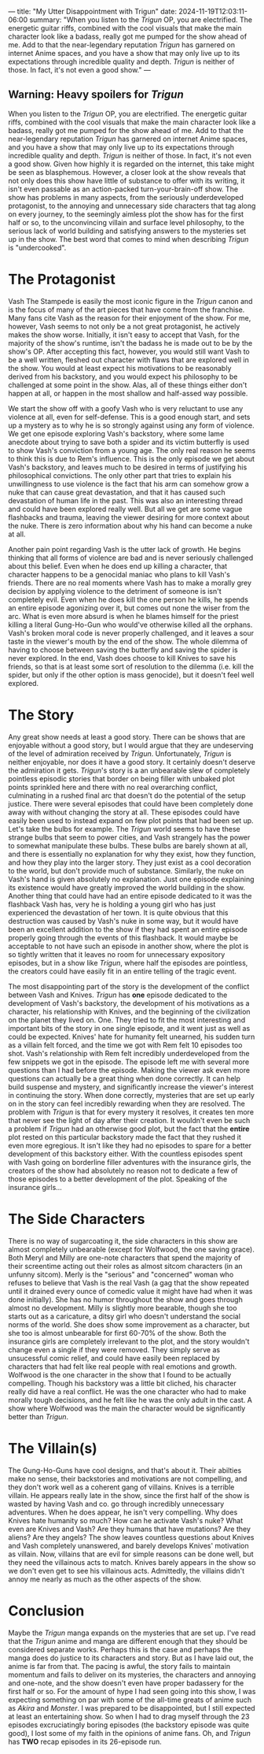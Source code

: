 ---
title: "My Utter Disappointment with Trigun"
date: 2024-11-19T12:03:11-06:00
summary: "When you listen to the /Trigun/ OP, you are electrified. The energetic guitar riffs, combined with the cool visuals that make the main character look like a badass, really got me pumped for the show ahead of me. Add to that the near-legendary reputation /Trigun/ has garnered on internet Anime spaces, and you have a show that may only live up to its expectations through incredible quality and depth. /Trigun/ is neither of those. In fact, it's not even a good show."
---

[[/trigun-characters.png]]

** Warning: Heavy spoilers for /Trigun/

When you listen to the /Trigun/ OP, you are electrified. The energetic guitar riffs, combined with the cool visuals that make the main character look like a badass, really got me pumped for the show ahead of me. Add to that the near-legendary reputation /Trigun/ has garnered on internet Anime spaces, and you have a show that may only live up to its expectations through incredible quality and depth. /Trigun/ is neither of those. In fact, it's not even a good show. Given how highly it is regarded on the internet, this take might be seen as blasphemous. However, a closer look at the show reveals that not only does this show have little of substance to offer with its writing, it isn't even passable as an action-packed turn-your-brain-off show. The show has problems in many aspects, from the seriously underdeveloped protagonist, to the annoying and unnecessary side characters that tag along on every journey, to the seemingly aimless plot the show has for the first half or so, to the unconvincing villain and surface level philosophy, to the serious lack of world building and satisfying answers to the mysteries set up in the show. The best word that comes to mind when describing /Trigun/ is "undercooked".

* The Protagonist
Vash The Stampede is easily the most iconic figure in the /Trigun/ canon and is the focus of many of the art pieces that have come from the franchise. Many fans cite Vash as the reason for their enjoyment of the show. For me, however, Vash seems to not only be a not great protagonist, he actively makes the show worse. Initially, it isn't easy to accept that Vash, for the majority of the show's runtime, isn't the badass he is made out to be by the show's OP. After accepting this fact, however, you would still want Vash to be a well written, fleshed out character with flaws that are explored well in the show. You would at least expect his motivations to be reasonably derived from his backstory, and you would expect his philosophy to be challenged at some point in the show. Alas, all of these things either don't happen at all, or happen in the most shallow and half-assed way possible.

We start the show off with a goofy Vash who is very reluctant to use any violence at all, even for self-defense. This is a good enough start, and sets up a mystery as to why he is so strongly against using any form of violence. We get one episode exploring Vash's backstory, where some lame anecdote about trying to save both a spider and its victim butterfly is used to show Vash's conviction from a young age. The only real reason he seems to think this is due to Rem's influence. This is the only episode we get about Vash's backstory, and leaves much to be desired in terms of justifying his philosophical convictions. The only other part that tries to explain his unwillingness to use violence is the fact that his arm can somehow grow a nuke that can cause great devastation, and that it has caused such devastation of human life in the past. This was also an interesting thread and could have been explored really well. But all we get are some vague flashbacks and trauma, leaving the viewer desiring for more context about the nuke. There is zero information about why his hand can become a nuke at all.

Another pain point regarding Vash is the utter lack of growth. He begins thinking that all forms of violence are bad and is never seriously challenged about this belief. Even when he does end up killing a character, that character happens to be a genocidal maniac who plans to kill Vash's friends. There are no real moments where Vash has to make a morally grey decision by applying violence to the detriment of someone is isn't completely evil. Even when he does kill the one person he kills, he spends an entire episode agonizing over it, but comes out none the wiser from the arc. What is even more absurd is when he blames himself for the priest killing a literal Gung-Ho-Gun who would've otherwise killed all the orphans. Vash's broken moral code is never properly challenged, and it leaves a sour taste in the viewer's mouth by the end of the show. The whole dilemma of having to choose between saving the butterfly and saving the spider is never explored. In the end, Vash does choose to kill Knives to save his friends, so that is at least some sort of resolution to the dilemma (i.e. kill the spider, but only if the other option is mass genocide), but it doesn't feel well explored.

* The Story
Any great show needs at least a good story. There can be shows that are enjoyable without a good story, but I would argue that they are undeserving of the level of admiration received by /Trigun/. Unfortunately, /Trigun/ is neither enjoyable, nor does it have a good story. It certainly doesn't deserve the admiration it gets. /Trigun/'s story is a an unbearable slew of completely pointless episodic stories that border on being filler with unbaked plot points sprinkled here and there with no real overarching conflict, culminating in a rushed final arc that doesn't do the potential of the setup justice. There were several episodes that could have been completely done away with without changing the story at all. These episodes could have easily been used to instead expand on few plot points that had been set up. Let's take the bulbs for example. The /Trigun/ world seems to have these strange bulbs that seem to power cities, and Vash strangely has the power to somewhat manipulate these bulbs. These bulbs are barely shown at all, and there is essentially no explanation for why they exist, how they function, and how they play into the larger story. They just exist as a cool decoration to the world, but don't provide much of substance. Similarly, the nuke on Vash's hand is given absolutely no explanation. Just one episode explaining its existence would have greatly improved the world building in the show. Another thing that could have had an entire episode dedicated to it was the flashback Vash has, very he is holding a young girl who has just experienced the devastation of her town. It is quite obvious that this destruction was caused by Vash's nuke in some way, but it would have been an excellent addition to the show if they had spent an entire episode properly going through the events of this flashback. It would maybe be acceptable to not have such an episode in another show, where the plot is so tightly written that it leaves no room for unnecessary expository episodes, but in a show like /Trigun/, where half the episodes are pointless, the creators could have easily fit in an entire telling of the tragic event.

The most disappointing part of the story is the development of the conflict between Vash and Knives. /Trigun/ has *one* episode dedicated to the development of Vash's backstory, the development of his motivations as a character, his relationship with Knives, and the beginning of the civilization on the planet they lived on. One. They tried to fit the most interesting and important bits of the story in one single episode, and it went just as well as could be expected. Knives' hate for humanity felt unearned, his sudden turn as a villain felt forced, and the time we got with Rem felt 10 episodes too shot. Vash's relationship with Rem felt incredibly underdeveloped from the few snippets we got in the episode. The episode left me with several more questions than I had before the episode. Making the viewer ask even more questions can actually be a great thing when done correctly. It can help build suspense and mystery, and significantly increase the viewer's interest in continuing the story. When done correctly, mysteries that are set up early on in the story can feel incredibly rewarding when they are resolved. The problem with /Trigun/ is that for every mystery it resolves, it creates ten more that never see the light of day after their creation. It wouldn't even be such a problem if /Trigun/ had an otherwise good plot, but the fact that the *entire* plot rested on this particular backstory made the fact that they rushed it even more egregious. It isn't like they had no episodes to spare for a better development of this backstory either. With the countless episodes spent with Vash going on borderline filler adventures with the insurance girls, the creators of the show had absolutely no reason not to dedicate a few of those episodes to a better development of the plot. Speaking of the insurance girls...

* The Side Characters
There is no way of sugarcoating it, the side characters in this show are almost completely unbearable (except for Wolfwood, the one saving grace). Both Meryl and Milly are one-note characters that spend the majority of their screentime acting out their roles as almost sitcom characters (in an unfunny sitcom). Merly is the "serious" and "concerned" woman who refuses to believe that Vash is the real Vash (a gag that the show repeated until it drained every ounce of comedic value it might have had when it was done initially). She has no humor throughout the show and goes through almost no development. Milly is slightly more bearable, though she too starts out as a caricature, a ditsy girl who doesn't understand the social norms of the world. She does show some improvement as a character, but she too is almost unbearable for first 60-70% of the show. Both the insurance girls are completely irrelevant to the plot, and the story wouldn't change even a single if they were removed. They simply serve as unsucessful comic relief, and could have easily been replaced by characters that had felt like real people with real emotions and growth. Wolfwood is the one character in the show that I found to be actually compelling. Though his backstory was a little bit cliched, his character really did have a real conflict. He was the one character who had to make morally tough decisions, and he felt like he was the only adult in the cast. A show where Wolfwood was the main the character would be significantly better than /Trigun/.

* The Villain(s)
The Gung-Ho-Guns have cool designs, and that's about it. Their abilties make no sense, their backstories and motivations are not compelling, and they don't work well as a coherent gang of villains. Knives is a terrible villain. He appears really late in the show, since the first half of the show is wasted by having Vash and co. go through incredibly unnecessary adventures. When he does appear, he isn't very compelling. Why does Knives hate humanity so much? How can he activate Vash's nuke? What even are Knives and Vash? Are they humans that have mutations? Are they aliens? Are they angels? The show leaves countless questions about Knives and Vash completely unanswered, and barely develops Knives' motivation as villain. Now, villains that are evil for simple reasons can be done well, but they need the villainous acts to match. Knives barely appears in the show so we don't even get to see his villainous acts. Admittedly, the villains didn't annoy me nearly as much as the other aspects of the show. 

* Conclusion
Maybe the /Trigun/ manga expands on the mysteries that are set up. I've read that the /Trigun/ anime and manga are different enough that they should be considered separate works. Perhaps this is the case and perhaps the manga does do justice to its characters and story. But as I have laid out, the anime is far from that. The pacing is awful, the story fails to maintain momentum and fails to deliver on its mysteries, the characters and annoying and one-note, and the show doesn't even have proper badassery for the first half or so. For the amount of hype I had seen going into this show, I was expecting something on par with some of the all-time greats of anime such as /Akira/ and /Monster/. I was prepared to be disappointed, but I still expected at least an entertaining show. So when I had to drag myself through the 23 episodes excruciatingly boring episodes (the backstory episode was quite good), I lost some of my faith in the opinions of anime fans. Oh, and /Trigun/ has *TWO* recap episodes in its 26-episode run.  
